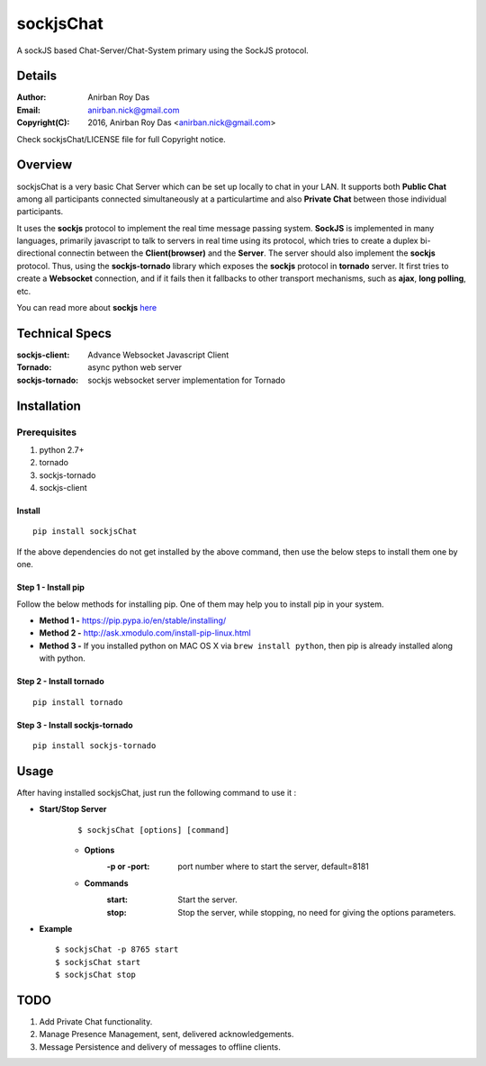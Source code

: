 ========================
sockjsChat
========================

A sockJS based Chat-Server/Chat-System primary using the SockJS protocol.

-------
Details
-------

:Author: Anirban Roy Das
:Email: anirban.nick@gmail.com
:Copyright(C): 2016, Anirban Roy Das <anirban.nick@gmail.com>

Check sockjsChat/LICENSE file for full Copyright notice.

--------
Overview
--------

sockjsChat is a very basic Chat Server which can be set up locally to chat in your LAN. It supports both **Public Chat** among all participants connected simultaneously at a particulartime and also **Private Chat** between those individual participants.

It uses the **sockjs** protocol to implement the real time message passing system. **SockJS** is implemented in many languages, primarily javascript to talk to servers in real time using its protocol, which tries to create a duplex bi-directional connectin between the **Client(browser)** and the **Server**. The server should also implement the **sockjs** protocol. Thus, using the **sockjs-tornado** library which exposes the **sockjs** protocol in **tornado** server.  It first tries to create a **Websocket**  connection, and if it fails then it fallbacks to other transport mechanisms, such as **ajax**, **long polling**, etc.

You can read more about **sockjs** `here <https://github.com/sockjs/sockjs-client>`_

---------------
Technical Specs
---------------

:sockjs-client:  Advance Websocket Javascript Client
:Tornado: async python web server
:sockjs-tornado: sockjs websocket server implementation for Tornado

------------
Installation
------------

`````````````
Prerequisites
`````````````

1. python 2.7+
2. tornado
3. sockjs-tornado
4. sockjs-client


Install
```````

::
        
        pip install sockjsChat

If the above dependencies do not get installed by the above command, then use the below steps to install them one by one.



Step 1 - Install pip
````````````````````

Follow the below methods for installing pip. One of them may help you to install pip in your system.

* **Method 1 -**  https://pip.pypa.io/en/stable/installing/
* **Method 2 -** http://ask.xmodulo.com/install-pip-linux.html
* **Method 3 -** If you installed python on MAC OS X via ``brew install python``, then pip is already installed along with python.


Step 2 - Install tornado
````````````````````````
::

        pip install tornado

Step 3 - Install sockjs-tornado
```````````````````````````````
::

        pip install sockjs-tornado


------        
Usage
------

After having installed sockjsChat, just run the following command to use it :

* **Start/Stop Server**
   ::

           $ sockjsChat [options] [command]

   - **Options**
       :-p or -port: port number where to start the server, default=8181
       
   - **Commands**
       :start: Start the server.
       :stop: Stop the server, while stopping, no need for giving the options parameters.


* **Example**
  ::

          $ sockjsChat -p 8765 start
          $ sockjsChat start
          $ sockjsChat stop



----
TODO
----

1. Add Private Chat functionality.
2. Manage Presence Management, sent, delivered acknowledgements.
3. Message Persistence and delivery of messages to offline clients.






